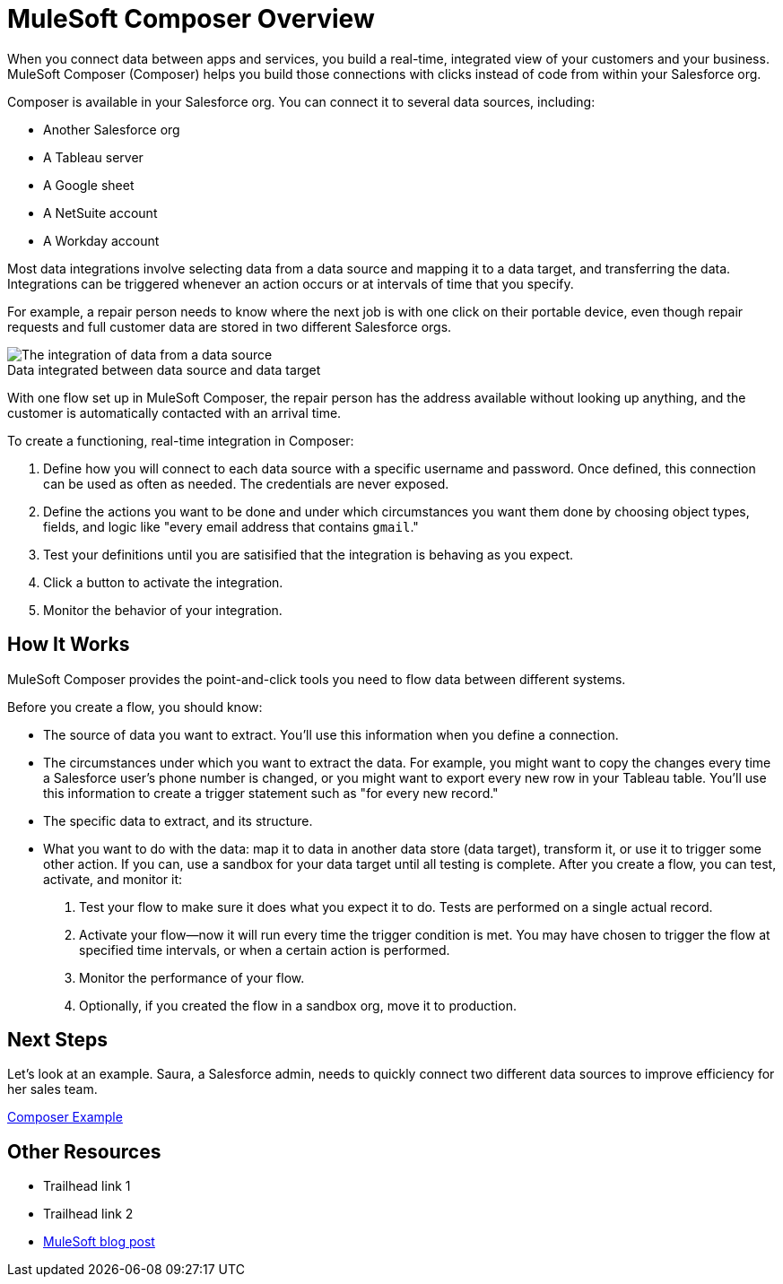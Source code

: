 = MuleSoft Composer Overview


When you connect data between apps and services, you build a real-time, integrated view of your customers and your business.
MuleSoft Composer (Composer) helps you build those connections with clicks instead of code from within your Salesforce org.

Composer is available in your Salesforce org. You can connect it to several data sources, including:

* Another Salesforce org
* A Tableau server
* A Google sheet
* A NetSuite account
* A Workday account

Most data integrations involve selecting data from a data source and mapping it to a data target, and transferring the data.
Integrations can be triggered whenever an action occurs or at intervals of time that you specify.

For example, a repair person needs to know where the next job is with one click on their portable device,
even though repair requests and full customer data are stored in two different Salesforce orgs.

image::images/overview1.png[The integration of data from a data source, through the Composer flow, to a data target]
.Data integrated between data source and data target

With one flow set up in MuleSoft Composer, the repair person has the address available without looking up anything, and the customer is
automatically contacted with an arrival time.

To create a functioning, real-time integration in Composer:

. Define how you will connect to each data source with a specific username and password. Once defined, this connection can be used as often as needed.
The credentials are never exposed.
. Define the actions you want to be done and under which circumstances you want them done by choosing object types, fields, and logic like "every email address that contains ```gmail```."
. Test your definitions until you are satisified that the integration is
behaving as you expect.
. Click a button to activate the integration.
. Monitor the behavior of your integration.

== How It Works

MuleSoft Composer provides the point-and-click tools you need to flow data between different systems.

Before you create a flow, you should know:

* The source of data you want to extract. You'll use this information when you define a connection.
* The circumstances under which you want to extract the data. For example, you might want to copy the changes every time a Salesforce user's phone number is changed, or you might want to export every new row in your Tableau table. You'll use this information to create a trigger statement such as "for every new record."
* The specific data to extract, and its structure.
* What you want to do with the data: map it to data in another data store (data target), transform it, or use it to trigger some other action.
If you can, use a sandbox for your data target until all testing is complete.
After you create a flow, you can test, activate, and monitor it:

. Test your flow to make sure it does what you expect it to do. Tests are performed on a single actual record.
. Activate your flow--now it will run every time the trigger condition is met. You may have chosen to trigger the flow at specified time intervals, or when a certain action is performed.
. Monitor the performance of your flow.
. Optionally, if you created the flow in a sandbox org, move it to production.

== Next Steps

Let's look at an example. Saura, a Salesforce admin, needs to quickly connect two different data sources to improve efficiency for her sales team.

xref:ms_composer_first_example.adoc[Composer Example]

== Other Resources

* Trailhead link 1
* Trailhead link 2
* https://blogs.mulesoft.com/biz/news/introducing-mulesoft-composer/[MuleSoft blog post]



